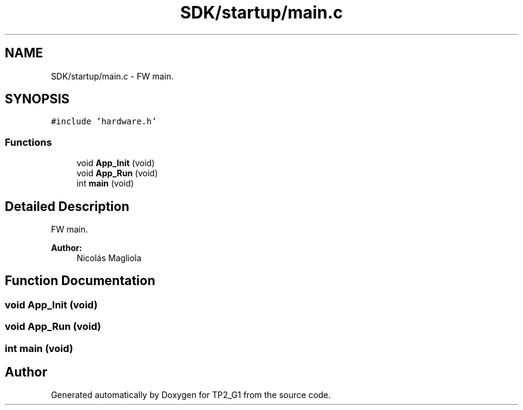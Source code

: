 .TH "SDK/startup/main.c" 3 "Mon Sep 13 2021" "TP2_G1" \" -*- nroff -*-
.ad l
.nh
.SH NAME
SDK/startup/main.c \- FW main\&.  

.SH SYNOPSIS
.br
.PP
\fC#include 'hardware\&.h'\fP
.br

.SS "Functions"

.in +1c
.ti -1c
.RI "void \fBApp_Init\fP (void)"
.br
.ti -1c
.RI "void \fBApp_Run\fP (void)"
.br
.ti -1c
.RI "int \fBmain\fP (void)"
.br
.in -1c
.SH "Detailed Description"
.PP 
FW main\&. 


.PP
\fBAuthor:\fP
.RS 4
Nicolás Magliola 
.RE
.PP

.SH "Function Documentation"
.PP 
.SS "void App_Init (void)"

.SS "void App_Run (void)"

.SS "int main (void)"

.SH "Author"
.PP 
Generated automatically by Doxygen for TP2_G1 from the source code\&.
